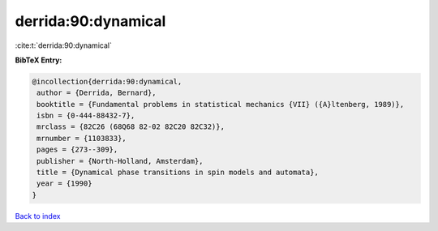 derrida:90:dynamical
====================

:cite:t:`derrida:90:dynamical`

**BibTeX Entry:**

.. code-block:: bibtex

   @incollection{derrida:90:dynamical,
    author = {Derrida, Bernard},
    booktitle = {Fundamental problems in statistical mechanics {VII} ({A}ltenberg, 1989)},
    isbn = {0-444-88432-7},
    mrclass = {82C26 (68Q68 82-02 82C20 82C32)},
    mrnumber = {1103833},
    pages = {273--309},
    publisher = {North-Holland, Amsterdam},
    title = {Dynamical phase transitions in spin models and automata},
    year = {1990}
   }

`Back to index <../By-Cite-Keys.html>`_
